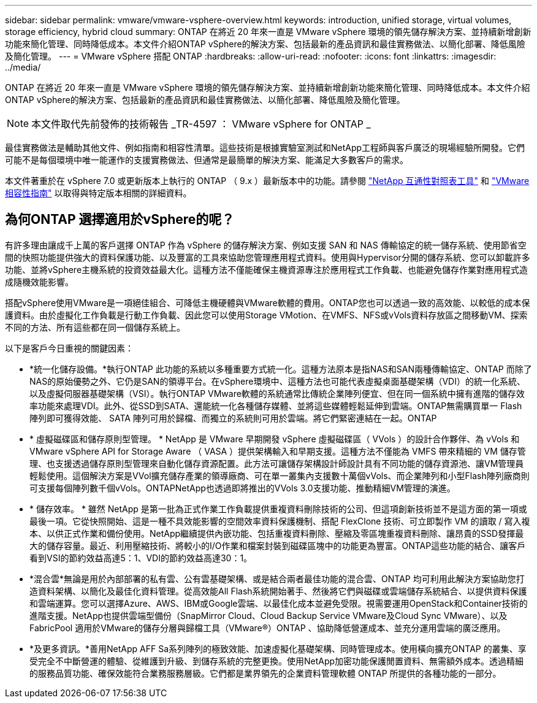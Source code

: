 ---
sidebar: sidebar 
permalink: vmware/vmware-vsphere-overview.html 
keywords: introduction, unified storage, virtual volumes, storage efficiency, hybrid cloud 
summary: ONTAP 在將近 20 年來一直是 VMware vSphere 環境的領先儲存解決方案、並持續新增創新功能來簡化管理、同時降低成本。本文件介紹ONTAP vSphere的解決方案、包括最新的產品資訊和最佳實務做法、以簡化部署、降低風險及簡化管理。 
---
= VMware vSphere 搭配 ONTAP
:hardbreaks:
:allow-uri-read: 
:nofooter: 
:icons: font
:linkattrs: 
:imagesdir: ../media/


[role="lead"]
ONTAP 在將近 20 年來一直是 VMware vSphere 環境的領先儲存解決方案、並持續新增創新功能來簡化管理、同時降低成本。本文件介紹ONTAP vSphere的解決方案、包括最新的產品資訊和最佳實務做法、以簡化部署、降低風險及簡化管理。


NOTE: 本文件取代先前發佈的技術報告 _TR-4597 ： VMware vSphere for ONTAP _

最佳實務做法是輔助其他文件、例如指南和相容性清單。這些技術是根據實驗室測試和NetApp工程師與客戶廣泛的現場經驗所開發。它們可能不是每個環境中唯一能運作的支援實務做法、但通常是最簡單的解決方案、能滿足大多數客戶的需求。

本文件著重於在 vSphere 7.0 或更新版本上執行的 ONTAP （ 9.x ）最新版本中的功能。請參閱 https://imt.netapp.com/matrix/#search["NetApp 互通性對照表工具"^] 和 https://www.vmware.com/resources/compatibility/search.php?deviceCategory=san["VMware相容性指南"^] 以取得與特定版本相關的詳細資料。



== 為何ONTAP 選擇適用於vSphere的呢？

有許多理由讓成千上萬的客戶選擇 ONTAP 作為 vSphere 的儲存解決方案、例如支援 SAN 和 NAS 傳輸協定的統一儲存系統、使用節省空間的快照功能提供強大的資料保護功能、以及豐富的工具來協助您管理應用程式資料。使用與Hypervisor分開的儲存系統、您可以卸載許多功能、並將vSphere主機系統的投資效益最大化。這種方法不僅能確保主機資源專注於應用程式工作負載、也能避免儲存作業對應用程式造成隨機效能影響。

搭配vSphere使用VMware是一項絕佳組合、可降低主機硬體與VMware軟體的費用。ONTAP您也可以透過一致的高效能、以較低的成本保護資料。由於虛擬化工作負載是行動工作負載、因此您可以使用Storage VMotion、在VMFS、NFS或vVols資料存放區之間移動VM、探索不同的方法、所有這些都在同一個儲存系統上。

以下是客戶今日重視的關鍵因素：

* *統一化儲存設備。*執行ONTAP 此功能的系統以多種重要方式統一化。這種方法原本是指NAS和SAN兩種傳輸協定、ONTAP 而除了NAS的原始優勢之外、它仍是SAN的領導平台。在vSphere環境中、這種方法也可能代表虛擬桌面基礎架構（VDI）的統一化系統、以及虛擬伺服器基礎架構（VSI）。執行ONTAP VMware軟體的系統通常比傳統企業陣列便宜、但在同一個系統中擁有進階的儲存效率功能來處理VDI。此外、從SSD到SATA、還能統一化各種儲存媒體、並將這些媒體輕鬆延伸到雲端。ONTAP無需購買單一 Flash 陣列即可獲得效能、 SATA 陣列可用於歸檔、而獨立的系統則可用於雲端。將它們緊密連結在一起。ONTAP
* * 虛擬磁碟區和儲存原則型管理。 * NetApp 是 VMware 早期開發 vSphere 虛擬磁碟區（ VVols ）的設計合作夥伴、為 vVols 和 VMware vSphere API for Storage Aware （ VASA ）提供架構輸入和早期支援。這種方法不僅能為 VMFS 帶來精細的 VM 儲存管理、也支援透過儲存原則型管理來自動化儲存資源配置。此方法可讓儲存架構設計師設計具有不同功能的儲存資源池、讓VM管理員輕鬆使用。這個解決方案是VVol擴充儲存產業的領導廠商、可在單一叢集內支援數十萬個vVols、而企業陣列和小型Flash陣列廠商則可支援每個陣列數千個vVols。ONTAPNetApp也透過即將推出的VVols 3.0支援功能、推動精細VM管理的演進。
* * 儲存效率。 * 雖然 NetApp 是第一批為正式作業工作負載提供重複資料刪除技術的公司、但這項創新技術並不是這方面的第一項或最後一項。它從快照開始、這是一種不具效能影響的空間效率資料保護機制、搭配 FlexClone 技術、可立即製作 VM 的讀取 / 寫入複本、以供正式作業和備份使用。NetApp繼續提供內嵌功能、包括重複資料刪除、壓縮及零區塊重複資料刪除、讓昂貴的SSD發揮最大的儲存容量。最近、利用壓縮技術、將較小的I/O作業和檔案封裝到磁碟區塊中的功能更為豐富。ONTAP這些功能的結合、讓客戶看到VSI的節約效益高達5：1、VDI的節約效益高達30：1。
* *混合雲*無論是用於內部部署的私有雲、公有雲基礎架構、或是結合兩者最佳功能的混合雲、ONTAP 均可利用此解決方案協助您打造資料架構、以簡化及最佳化資料管理。從高效能All Flash系統開始著手、然後將它們與磁碟或雲端儲存系統結合、以提供資料保護和雲端運算。您可以選擇Azure、AWS、IBM或Google雲端、以最佳化成本並避免受限。視需要運用OpenStack和Container技術的進階支援。NetApp也提供雲端型備份（SnapMirror Cloud、Cloud Backup Service VMware及Cloud Sync VMware）、以及FabricPool 適用於VMware的儲存分層與歸檔工具（VMware®）ONTAP 、協助降低營運成本、並充分運用雲端的廣泛應用。
* *及更多資訊。*善用NetApp AFF Sa系列陣列的極致效能、加速虛擬化基礎架構、同時管理成本。使用橫向擴充ONTAP 的叢集、享受完全不中斷營運的體驗、從維護到升級、到儲存系統的完整更換。使用NetApp加密功能保護閒置資料、無需額外成本。透過精細的服務品質功能、確保效能符合業務服務層級。它們都是業界領先的企業資料管理軟體 ONTAP 所提供的各種功能的一部分。

